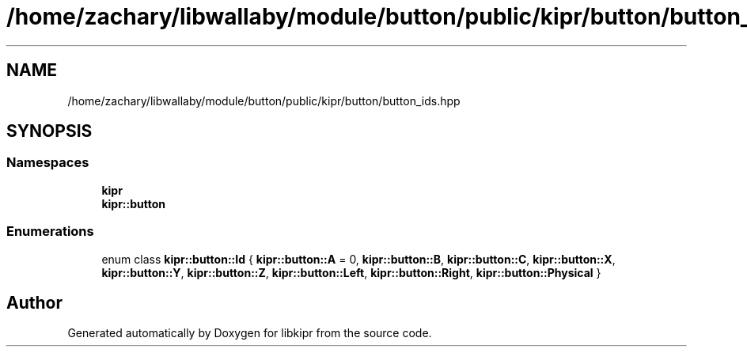 .TH "/home/zachary/libwallaby/module/button/public/kipr/button/button_ids.hpp" 3 "Mon Sep 12 2022" "Version 1.0.0" "libkipr" \" -*- nroff -*-
.ad l
.nh
.SH NAME
/home/zachary/libwallaby/module/button/public/kipr/button/button_ids.hpp
.SH SYNOPSIS
.br
.PP
.SS "Namespaces"

.in +1c
.ti -1c
.RI " \fBkipr\fP"
.br
.ti -1c
.RI " \fBkipr::button\fP"
.br
.in -1c
.SS "Enumerations"

.in +1c
.ti -1c
.RI "enum class \fBkipr::button::Id\fP { \fBkipr::button::A\fP = 0, \fBkipr::button::B\fP, \fBkipr::button::C\fP, \fBkipr::button::X\fP, \fBkipr::button::Y\fP, \fBkipr::button::Z\fP, \fBkipr::button::Left\fP, \fBkipr::button::Right\fP, \fBkipr::button::Physical\fP }"
.br
.in -1c
.SH "Author"
.PP 
Generated automatically by Doxygen for libkipr from the source code\&.
